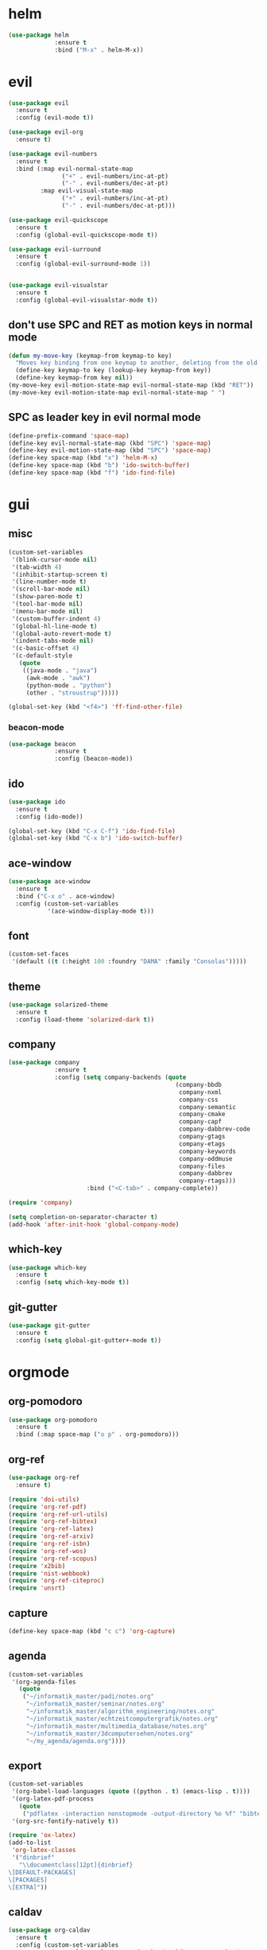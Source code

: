 * helm
#+begin_src emacs-lisp
      (use-package helm
                   :ensure t
                   :bind ("M-x" . helm-M-x))
#+end_src
* evil
#+begin_src emacs-lisp
    (use-package evil
      :ensure t
      :config (evil-mode t))

    (use-package evil-org
      :ensure t)

    (use-package evil-numbers
      :ensure t
      :bind (:map evil-normal-state-map
			       ("+" . evil-numbers/inc-at-pt)
			       ("-" . evil-numbers/dec-at-pt)
             :map evil-visual-state-map
			       ("+" . evil-numbers/inc-at-pt)
			       ("-" . evil-numbers/dec-at-pt)))

    (use-package evil-quickscope
      :ensure t
      :config (global-evil-quickscope-mode t))

    (use-package evil-surround
      :ensure t
      :config (global-evil-surround-mode 1))
  

    (use-package evil-visualstar
      :ensure t
      :config (global-evil-visualstar-mode t))
#+end_src

** don't use SPC and RET as motion keys in normal mode
#+begin_src emacs-lisp
  (defun my-move-key (keymap-from keymap-to key)
    "Moves key binding from one keymap to another, deleting from the old location. "
    (define-key keymap-to key (lookup-key keymap-from key))
    (define-key keymap-from key nil))
  (my-move-key evil-motion-state-map evil-normal-state-map (kbd "RET"))
  (my-move-key evil-motion-state-map evil-normal-state-map " ")
#+end_src
  
** SPC as leader key in evil normal mode

#+begin_src emacs-lisp
  (define-prefix-command 'space-map)
  (define-key evil-normal-state-map (kbd "SPC") 'space-map)
  (define-key evil-motion-state-map (kbd "SPC") 'space-map)
  (define-key space-map (kbd "x") 'helm-M-x)
  (define-key space-map (kbd "b") 'ido-switch-buffer)
  (define-key space-map (kbd "f") 'ido-find-file)
#+end_src

* gui
** misc
#+begin_src emacs-lisp
  (custom-set-variables
   '(blink-cursor-mode nil)
   '(tab-width 4)
   '(inhibit-startup-screen t)
   '(line-number-mode t)
   '(scroll-bar-mode nil)
   '(show-paren-mode t)
   '(tool-bar-mode nil)
   '(menu-bar-mode nil)
   '(custom-buffer-indent 4)
   '(global-hl-line-mode t)
   '(global-auto-revert-mode t)
   '(indent-tabs-mode nil)
   '(c-basic-offset 4)
   '(c-default-style
	 (quote
      ((java-mode . "java")
       (awk-mode . "awk")
	   (python-mode . "python")
       (other . "stroustrup")))))

  (global-set-key (kbd "<f4>") 'ff-find-other-file)
#+end_src

*** beacon-mode
#+begin_src emacs-lisp
  (use-package beacon
               :ensure t
               :config (beacon-mode))
#+end_src

** ido
#+begin_src emacs-lisp
  (use-package ido
    :ensure t
    :config (ido-mode))

  (global-set-key (kbd "C-x C-f") 'ido-find-file)
  (global-set-key (kbd "C-x b") 'ido-switch-buffer)
#+end_src

** ace-window
#+begin_src emacs-lisp
  (use-package ace-window
    :ensure t
    :bind ("C-x o" . ace-window)
    :config (custom-set-variables
             '(ace-window-display-mode t)))
#+end_src

** font
#+begin_src emacs-lisp
(custom-set-faces
 '(default ((t (:height 100 :foundry "DAMA" :family "Consolas")))))
#+end_src

** theme
#+begin_src emacs-lisp
  (use-package solarized-theme
    :ensure t
    :config (load-theme 'solarized-dark t))
#+end_src

#+RESULTS:
: t

** company
#+begin_src emacs-lisp
  (use-package company
               :ensure t
               :config (setq company-backends (quote
                                                 (company-bbdb
                                                  company-nxml
                                                  company-css
                                                  company-semantic
                                                  company-cmake
                                                  company-capf
                                                  company-dabbrev-code
                                                  company-gtags
                                                  company-etags
                                                  company-keywords
                                                  company-oddmuse
                                                  company-files
                                                  company-dabbrev
                                                  company-rtags)))
                        :bind ("<C-tab>" . company-complete))

  (require 'company)

  (setq completion-on-separator-character t)
  (add-hook 'after-init-hook 'global-company-mode)
#+end_src

** which-key
#+begin_src emacs-lisp
  (use-package which-key
    :ensure t
    :config (setq which-key-mode t))
#+end_src

** git-gutter
#+begin_src emacs-lisp
  (use-package git-gutter
    :ensure t
    :config (setq global-git-gutter+-mode t))
#+end_src

* orgmode
** org-pomodoro
#+begin_src emacs-lisp
  (use-package org-pomodoro
    :ensure t
    :bind (:map space-map ("o p" . org-pomodoro)))
#+end_src

** org-ref
#+begin_src emacs-lisp
  (use-package org-ref
	:ensure t)

  (require 'doi-utils)
  (require 'org-ref-pdf)
  (require 'org-ref-url-utils)
  (require 'org-ref-bibtex)
  (require 'org-ref-latex)
  (require 'org-ref-arxiv)
  (require 'org-ref-isbn)
  (require 'org-ref-wos)
  (require 'org-ref-scopus)
  (require 'x2bib)
  (require 'nist-webbook)
  (require 'org-ref-citeproc)
  (require 'unsrt)
#+end_src

** capture
#+begin_src emacs-lisp
(define-key space-map (kbd "c c") 'org-capture)
#+end_src
** agenda
#+begin_src emacs-lisp
  (custom-set-variables
   '(org-agenda-files
     (quote
      ("~/informatik_master/padi/notes.org"
       "~/informatik_master/seminar/notes.org"
       "~/informatik_master/algorithm_engineering/notes.org"
       "~/informatik_master/echtzeitcomputergrafik/notes.org"
       "~/informatik_master/multimedia_database/notes.org"
       "~/informatik_master/3dcomputersehen/notes.org"
       "~/my_agenda/agenda.org"))))
#+end_src

** export
#+begin_src emacs-lisp
(custom-set-variables
 '(org-babel-load-languages (quote ((python . t) (emacs-lisp . t))))
 '(org-latex-pdf-process
   (quote
    ("pdflatex -interaction nonstopmode -output-directory %o %f" "bibtex %b" "pdflatex -interaction nonstopmode -output-directory %o %f" "pdflatex -interaction nonstopmode -output-directory %o %f")))
 '(org-src-fontify-natively t))

(require 'ox-latex)
(add-to-list
 'org-latex-classes
 '("dinbrief"
   "\\documentclass[12pt]{dinbrief}
\[DEFAULT-PACKAGES]
\[PACKAGES]
\[EXTRA]"))
#+end_src

** caldav
#+begin_src emacs-lisp
  (use-package org-caldav
	:ensure t
	:config (custom-set-variables 
			 '(org-caldav-url "http://frgcloud.selfhost.eu/owncloud/remote.php/caldav/calendars/piland")
			 '(org-caldav-calendar-id "orgmode-agenda")
			 '(org-caldav-select-tags '("AGENDA"))
			 '(org-caldav-inbox "~/my_agenda/caldav.org")))
#+end_src

** misc
#+begin_src emacs-lisp
(plist-put org-format-latex-options :scale 1.5)
#+end_src

* email
#+begin_src emacs-lisp
  (custom-set-variables
   '(send-mail-function (quote smtpmail-send-it))
   '(smtpmail-smtp-server "groupware.tu-bs.de")
   '(smtpmail-smtp-service 465)
   '(smtpmail-stream-type (quote ssl))
   '(user-full-name "Sascha Fricke")
   '(user-mail-address "Sascha Fricke <s.fricke@tu-bs.de>"))
#+end_src
** notmuch
#+begin_src emacs-lisp
  (use-package notmuch
    :ensure t
    :config (setq notmuch-address-command "notmuch-address"))
#+end_src
** offlineimap
#+begin_src emacs-lisp
  (use-package offlineimap
    :ensure t)
#+end_src
* projectile
#+begin_src emacs-lisp
  (use-package projectile
:ensure t
    :config (setq projectile-mode t))
#+end_src

** org-projectile
#+begin_src emacs-lisp
    (use-package org-projectile
      :ensure t
      :bind (:map space-map ("c p" . org-projectile:project-todo-completing-read))
                  :config (progn
                            (org-projectile:per-repo)
                            (setq org-projectile:per-repo-filename "project_todo.org")
                            (setq org-agenda-files (append org-agenda-files (org-projectile:todo-files)))))
#+end_src

* ag
#+begin_src emacs-lisp
  (use-package ag
    :ensure t
    :config (setq ag-group-matches nil))
#+end_src

* wgrep
#+begin_src emacs-lisp
  (use-package wgrep
    :ensure t)
  (use-package wgrep-ag
    :ensure t)
#+end_src

* ctags
#+begin_src emacs-lisp
  (custom-set-variables
   '(ctags-update-command "ctags")
   '(ctags-update-delay-seconds 10)
   '(ctags-update-other-options
     (quote
      ("--fields=+iaSt"
       "--extra=+q"
       "--exclude='*.elc'"
       "--exclude='*.class'"
       "--exclude='.git'"
       "--exclude='.svn'"
       "--exclude='SCCS'"
       "--exclude='RCS'"
       "--exclude='CVS'"
       "--exclude='EIFGEN'"
       "-R"
       "-e"))))
#+end_src

* flycheck
#+begin_src emacs-lisp
  (use-package flycheck
    :ensure t
    :config (custom-set-variables
             '(global-flycheck-mode t)
             '(flycheck-clang-language-standard "c++14")))
#+end_src

* magit
#+begin_src emacs-lisp
  (use-package magit
    :ensure t)
#+end_src 

smerge
#+begin_src emacs-lisp
  (require 'smerge-mode)
  (define-key space-map (kbd "s s") 'smerge-mode)

  (defun my-smerge-bindings ()
    (define-key space-map (kbd "s RET") 'smerge-keep-current)
    (define-key space-map (kbd "s d m") 'smerge-diff-base-mine)
    (define-key space-map (kbd "s d o") 'smerge-diff-base-other)
    (define-key space-map (kbd "s d b") 'smerge-diff-mine-other)

    (define-key space-map (kbd "s C") 'smerge-combine-with-next)
    (define-key space-map (kbd "s E") 'smerge-ediff)
    (define-key space-map (kbd "s R") 'smerge-refine)
    (define-key space-map (kbd "s a") 'smerge-keep-all)
    (define-key space-map (kbd "s b") 'smerge-keep-base)
    (define-key space-map (kbd "s m") 'smerge-keep-mine)
    (define-key space-map (kbd "s n") 'smerge-next)
    (define-key space-map (kbd "s o") 'smerge-keep-other)
    (define-key space-map (kbd "s p") 'smerge-prev)
    (define-key space-map (kbd "s r") 'smerge-resolve))

  (add-hook 'smerge-mode-hook 'my-smerge-bindings)
#+end_src 
* extra file type modes

** cuda-mode
#+begin_src emacs-lisp
  (use-package cuda-mode
    :ensure t)
#+end_src

** opencl-mode
#+begin_src emacs-lisp
  (use-package opencl-mode
    :ensure t)
#+end_src

** glsl-mode
#+begin_src emacs-lisp
  (use-package glsl-mode
    :ensure t)
#+end_src

* misc
** start in eshell
 #+begin_src emacs-lisp
 (eshell)
 #+end_src
* c++
** cmake-ide
#+begin_src emacs-lisp
  (use-package cmake-ide
               :ensure t
               :config (cmake-ide-setup))
#+end_src

*set cmake-build-dir to current dir* 

small helper function to quickly set the build dir for cmake-ide to
the current directory from eshell.

#+begin_src emacs-lisp
    (defun set-cmake-ide-build-dir () 
      "sets cmake-build-dir variable to default-directory
      intended to be called from eshell to quickly set the cmake build directory"
      (setq cmake-build-dir default-directory))
#+end_src

** rtags
#+begin_src emacs-lisp
  (use-package rtags
               :ensure t
               :config (custom-set-variables
                         '(rtags-autostart-diagnostics t)
                         '(rtags-completions-enabled t)
                         '(rtags-display-current-error-as-tooltip t))
               (rtags-enable-standard-keybindings evil-normal-state-map "SPC r"))
#+end_src
** TODO clang-format
#+begin_src emacs-lisp
  (use-package clang-format
               :ensure t
               :config (define-key evil-normal-state-map (kbd "SPC c f") 'clang-format-region))
#+end_src
* realgud
#+begin_src emacs-lisp
  (use-package realgud
               :ensure t)
#+end_src
* pdftools
#+begin_src emacs-lisp
  (use-package pdf-tools
               :ensure t
               :config (pdf-tools-install))

#+end_src
